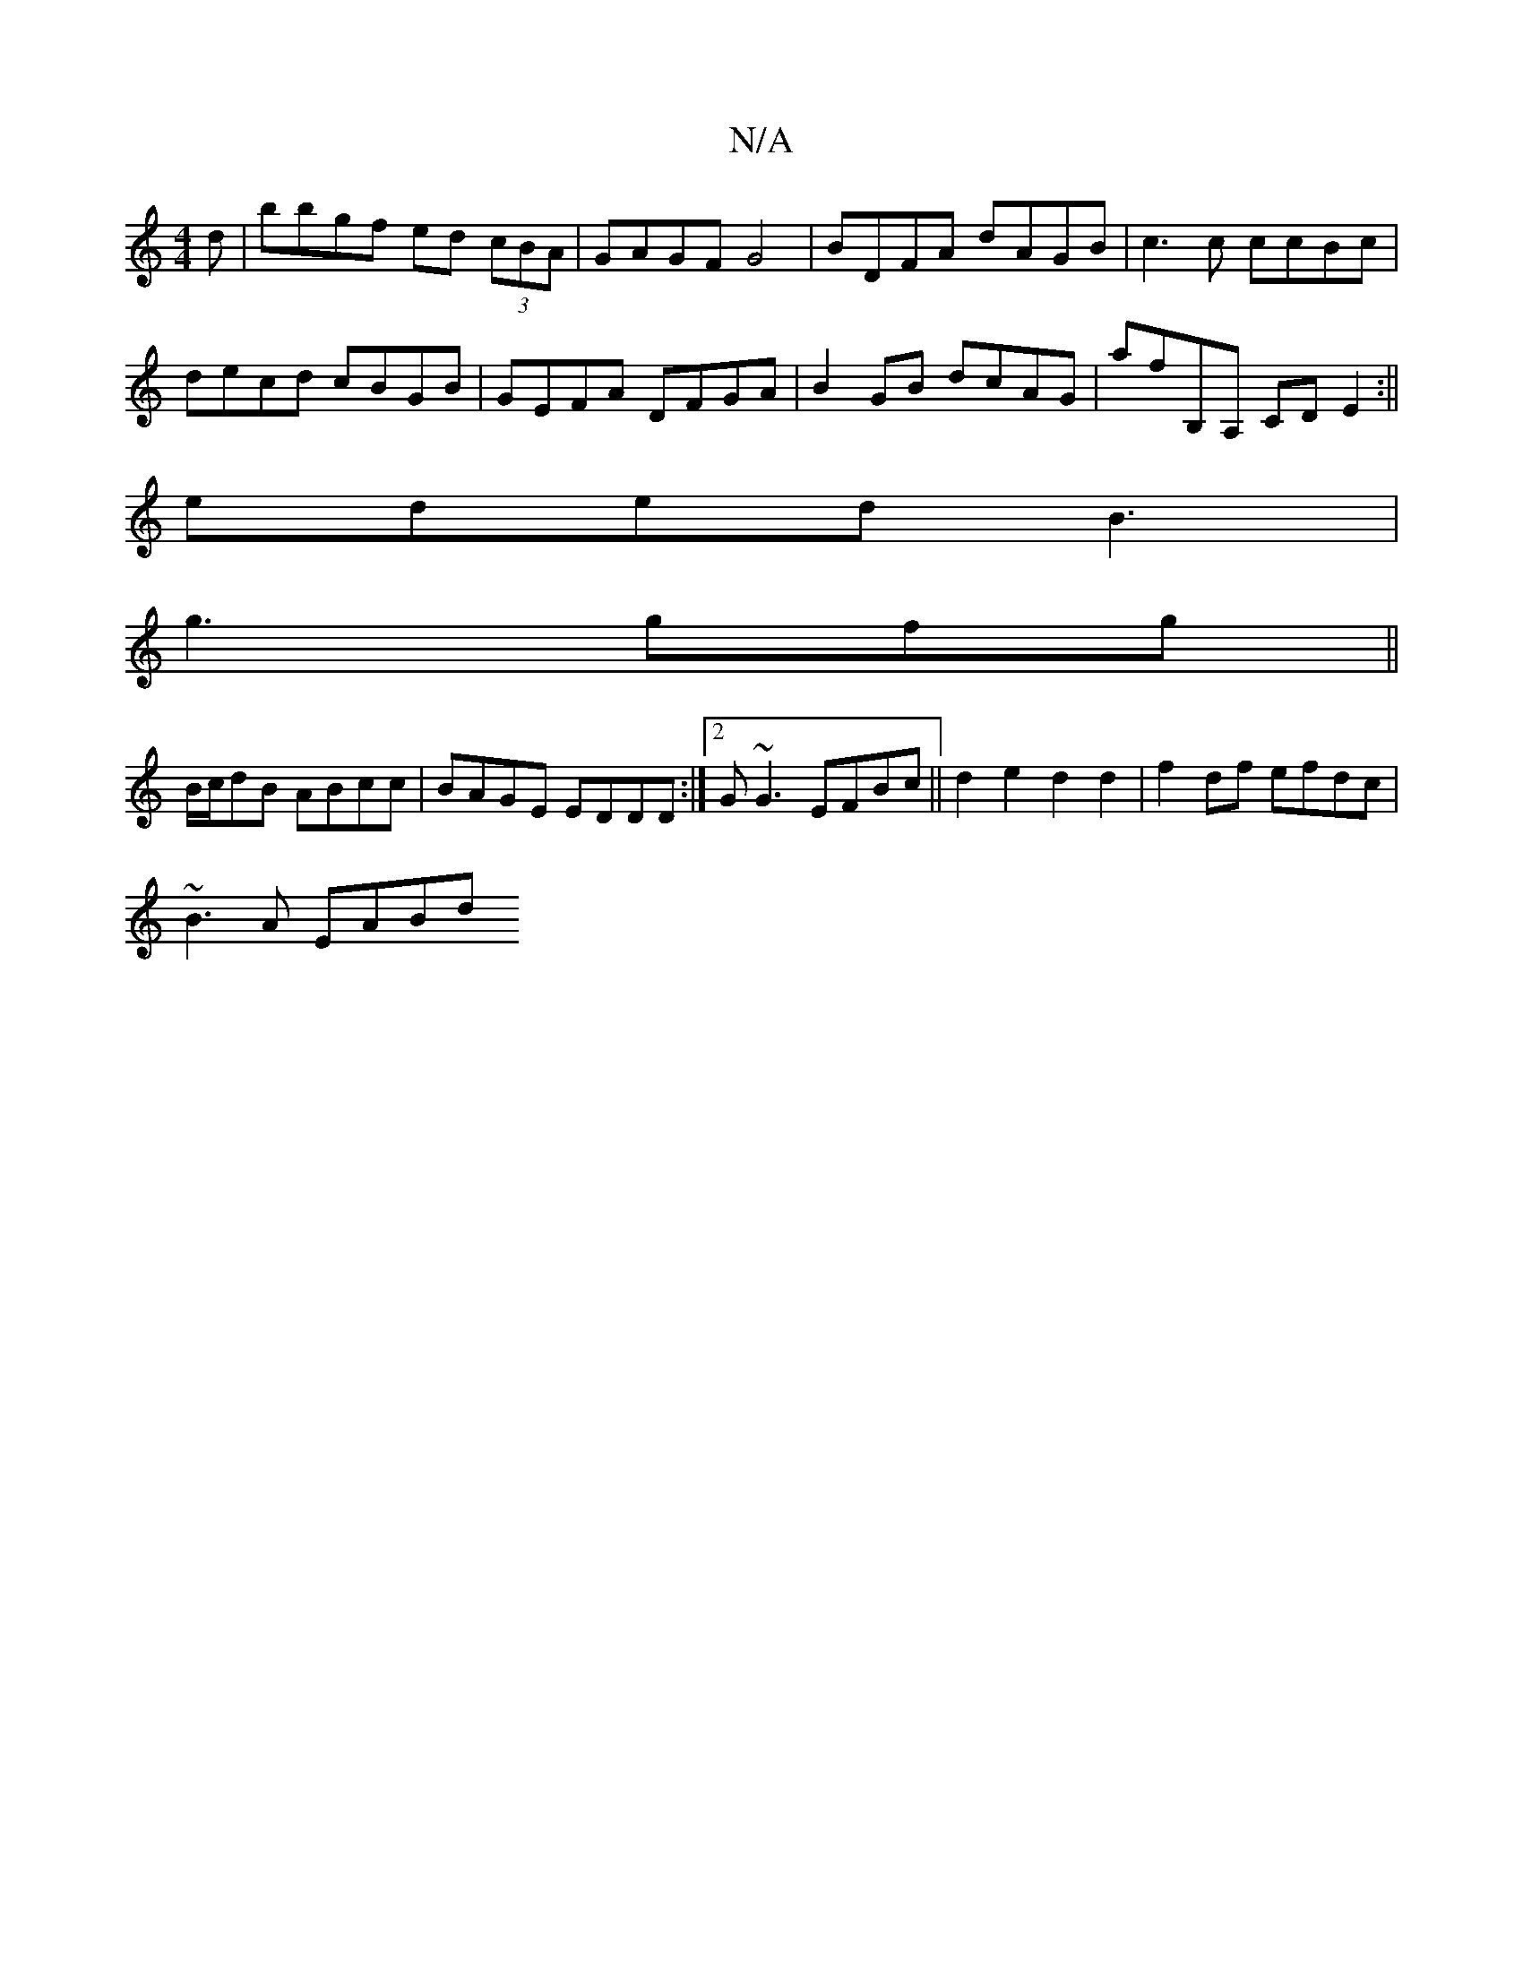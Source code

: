 X:1
T:N/A
M:4/4
R:N/A
K:Cmajor
d | bbgf ed (3cBA | GAGF G4 | BDFA dAGB | c3c ccBc |
decd cBGB | GEFA DFGA | B2GB dcAG | afB,A, CD E2:||
eded B3 |
g3 gfg ||
B/c/dB ABcc|BAGE EDDD:|2 G~G3 EFBc || d2 e2 d2 d2 | f2 df efdc |
~B3A EABd 